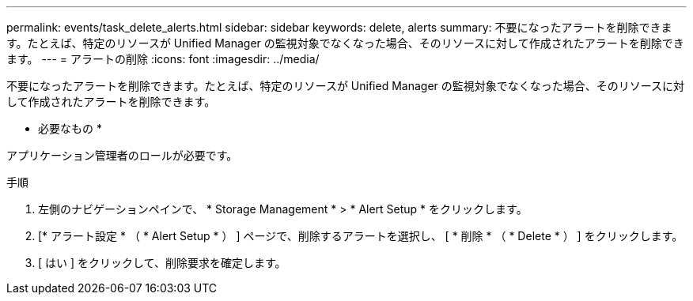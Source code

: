 ---
permalink: events/task_delete_alerts.html 
sidebar: sidebar 
keywords: delete, alerts 
summary: 不要になったアラートを削除できます。たとえば、特定のリソースが Unified Manager の監視対象でなくなった場合、そのリソースに対して作成されたアラートを削除できます。 
---
= アラートの削除
:icons: font
:imagesdir: ../media/


[role="lead"]
不要になったアラートを削除できます。たとえば、特定のリソースが Unified Manager の監視対象でなくなった場合、そのリソースに対して作成されたアラートを削除できます。

* 必要なもの *

アプリケーション管理者のロールが必要です。

.手順
. 左側のナビゲーションペインで、 * Storage Management * > * Alert Setup * をクリックします。
. [* アラート設定 * （ * Alert Setup * ） ] ページで、削除するアラートを選択し、 [ * 削除 * （ * Delete * ） ] をクリックします。
. [ はい ] をクリックして、削除要求を確定します。

